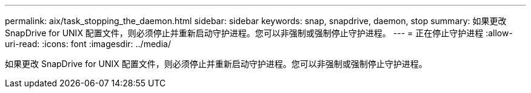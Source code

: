 ---
permalink: aix/task_stopping_the_daemon.html 
sidebar: sidebar 
keywords: snap, snapdrive, daemon, stop 
summary: 如果更改 SnapDrive for UNIX 配置文件，则必须停止并重新启动守护进程。您可以非强制或强制停止守护进程。 
---
= 正在停止守护进程
:allow-uri-read: 
:icons: font
:imagesdir: ../media/


[role="lead"]
如果更改 SnapDrive for UNIX 配置文件，则必须停止并重新启动守护进程。您可以非强制或强制停止守护进程。
